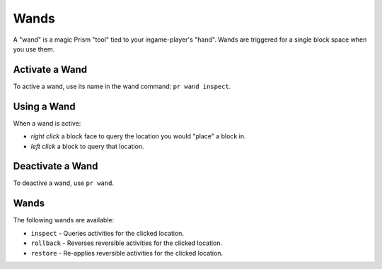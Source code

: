 Wands
=====

A "wand" is a magic Prism "tool" tied to your ingame-player's "hand". Wands are triggered for a single block space when you use them.

.. _activate-wand:

Activate a Wand
---------------

To active a wand, use its name in the wand command: ``pr wand inspect``.

.. _using-wand:

Using a Wand
---------------

When a wand is active:

- `right click` a block face to query the location you would "place" a block in.
- `left click` a block to query that location.

.. _deactivate-wand:

Deactivate a Wand
-----------------

To deactive a wand, use ``pr wand``.

.. _wands:

Wands
---------------

The following wands are available:

- ``inspect`` - Queries activities for the clicked location.
- ``rollback`` - Reverses reversible activities for the clicked location.
- ``restore`` - Re-applies reversible activities for the clicked location.
